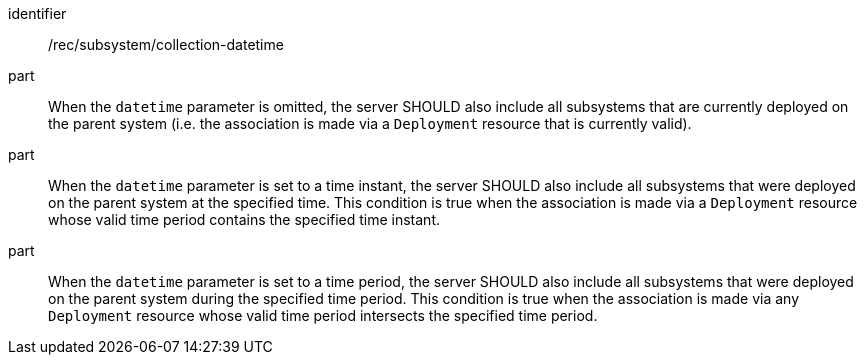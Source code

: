 [recommendation,model=ogc]
====
[%metadata]
identifier:: /rec/subsystem/collection-datetime

part:: When the `datetime` parameter is omitted, the server SHOULD also include all subsystems that are currently deployed on the parent system (i.e. the association is made via a `Deployment` resource that is currently valid).

part:: When the `datetime` parameter is set to a time instant, the server SHOULD also include all subsystems that were deployed on the parent system at the specified time. This condition is true when the association is made via a `Deployment` resource whose valid time period contains the specified time instant.

part:: When the `datetime` parameter is set to a time period, the server SHOULD also include all subsystems that were deployed on the parent system during the specified time period. This condition is true when the association is made via any `Deployment` resource whose valid time period intersects the specified time period.
====
